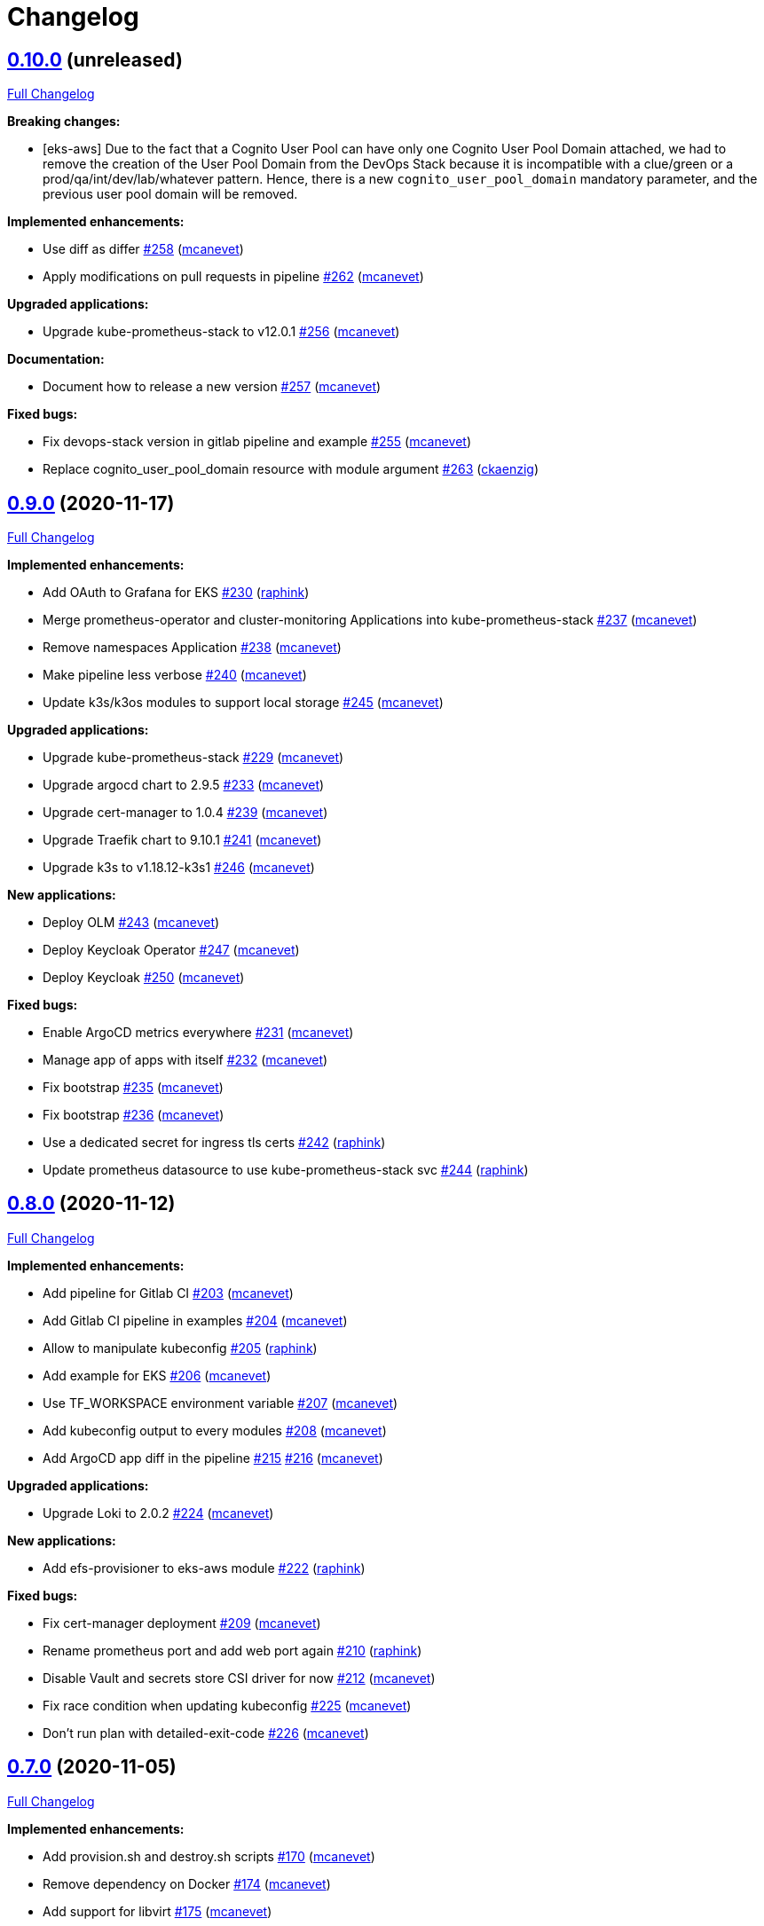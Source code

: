 = Changelog

== https://github.com/camptocamp/camptocamp-devops-stack/tree/v0.10.0[0.10.0] (unreleased)

https://github.com/camptocamp/camptocamp-devops-stack/compare/v0.9.0...v0.10.0[Full Changelog]

*Breaking changes:*

* [eks-aws] Due to the fact that a Cognito User Pool can have only one Cognito User Pool Domain attached, we had to remove the creation of the User Pool Domain from the DevOps Stack because it is incompatible with a clue/green or a prod/qa/int/dev/lab/whatever pattern. Hence, there is a new `cognito_user_pool_domain` mandatory parameter, and the previous user pool domain will be removed.

*Implemented enhancements:*

* Use diff as differ https://github.com/camptocamp/camptocamp-devops-stack/pull/258[#258] (https://github.com/mcanevet[mcanevet])
* Apply modifications on pull requests in pipeline https://github.com/camptocamp/camptocamp-devops-stack/pull/262[#262] (https://github.com/mcanevet[mcanevet])

*Upgraded applications:*

* Upgrade kube-prometheus-stack to v12.0.1 https://github.com/camptocamp/camptocamp-devops-stack/pull/256[#256] (https://github.com/mcanevet[mcanevet])

*Documentation:*

* Document how to release a new version https://github.com/camptocamp/camptocamp-devops-stack/pull/257[#257] (https://github.com/mcanevet[mcanevet])

*Fixed bugs:*

* Fix devops-stack version in gitlab pipeline and example https://github.com/camptocamp/camptocamp-devops-stack/pull/255[#255] (https://github.com/mcanevet[mcanevet])
* Replace cognito_user_pool_domain resource with module argument https://github.com/camptocamp/camptocamp-devops-stack/pull/263[#263] (https://github.com/ckaenzig[ckaenzig])

== https://github.com/camptocamp/camptocamp-devops-stack/tree/v0.9.0[0.9.0] (2020-11-17)

https://github.com/camptocamp/camptocamp-devops-stack/compare/v0.8.0...v0.9.0[Full Changelog]

*Implemented enhancements:*

* Add OAuth to Grafana for EKS https://github.com/camptocamp/camptocamp-devops-stack/pull/230[#230] (https://github.com/raphink[raphink])
* Merge prometheus-operator and cluster-monitoring Applications into kube-prometheus-stack https://github.com/camptocamp/camptocamp-devops-stack/pull/237[#237] (https://github.com/mcanevet[mcanevet])
* Remove namespaces Application https://github.com/camptocamp/camptocamp-devops-stack/pull/238[#238] (https://github.com/mcanevet[mcanevet])
* Make pipeline less verbose https://github.com/camptocamp/camptocamp-devops-stack/pull/240[#240] (https://github.com/mcanevet[mcanevet])
* Update k3s/k3os modules to support local storage https://github.com/camptocamp/camptocamp-devops-stack/pull/245[#245] (https://github.com/mcanevet[mcanevet])

*Upgraded applications:*

* Upgrade kube-prometheus-stack https://github.com/camptocamp/camptocamp-devops-stack/pull/229[#229] (https://github.com/mcanevet[mcanevet])
* Upgrade argocd chart to 2.9.5 https://github.com/camptocamp/camptocamp-devops-stack/pull/233[#233] (https://github.com/mcanevet[mcanevet])
* Upgrade cert-manager to 1.0.4 https://github.com/camptocamp/camptocamp-devops-stack/pull/239[#239] (https://github.com/mcanevet[mcanevet])
* Upgrade Traefik chart to 9.10.1 https://github.com/camptocamp/camptocamp-devops-stack/pull/241[#241] (https://github.com/mcanevet[mcanevet])
* Upgrade k3s to v1.18.12-k3s1 https://github.com/camptocamp/camptocamp-devops-stack/pull/246[#246] (https://github.com/mcanevet[mcanevet])

*New applications:*

* Deploy OLM https://github.com/camptocamp/camptocamp-devops-stack/pull/243[#243] (https://github.com/mcanevet[mcanevet])
* Deploy Keycloak Operator https://github.com/camptocamp/camptocamp-devops-stack/pull/247[#247] (https://github.com/mcanevet[mcanevet])
* Deploy Keycloak https://github.com/camptocamp/camptocamp-devops-stack/pull/250[#250] (https://github.com/mcanevet[mcanevet])

*Fixed bugs:*

* Enable ArgoCD metrics everywhere https://github.com/camptocamp/camptocamp-devops-stack/pull/231[#231] (https://github.com/mcanevet[mcanevet])
* Manage app of apps with itself https://github.com/camptocamp/camptocamp-devops-stack/pull/232[#232] (https://github.com/mcanevet[mcanevet])
* Fix bootstrap https://github.com/camptocamp/camptocamp-devops-stack/pull/235[#235] (https://github.com/mcanevet[mcanevet])
* Fix bootstrap https://github.com/camptocamp/camptocamp-devops-stack/pull/236[#236] (https://github.com/mcanevet[mcanevet])
* Use a dedicated secret for ingress tls certs https://github.com/camptocamp/camptocamp-devops-stack/pull/242[#242] (https://github.com/raphink[raphink])
* Update prometheus datasource to use kube-prometheus-stack svc https://github.com/camptocamp/camptocamp-devops-stack/pull/244[#244] (https://github.com/raphink[raphink])

== https://github.com/camptocamp/camptocamp-devops-stack/tree/v0.8.0[0.8.0] (2020-11-12)

https://github.com/camptocamp/camptocamp-devops-stack/compare/v0.7.0...v0.8.0[Full Changelog]

*Implemented enhancements:*

* Add pipeline for Gitlab CI https://github.com/camptocamp/camptocamp-devops-stack/pull/203[#203] (https://github.com/mcanevet[mcanevet])
* Add Gitlab CI pipeline in examples https://github.com/camptocamp/camptocamp-devops-stack/pull/204[#204] (https://github.com/mcanevet[mcanevet])
* Allow to manipulate kubeconfig https://github.com/camptocamp/camptocamp-devops-stack/pull/205[#205] (https://github.com/raphink[raphink])
* Add example for EKS https://github.com/camptocamp/camptocamp-devops-stack/pull/206[#206] (https://github.com/mcanevet[mcanevet])
* Use TF_WORKSPACE environment variable https://github.com/camptocamp/camptocamp-devops-stack/pull/207[#207] (https://github.com/mcanevet[mcanevet])
* Add kubeconfig output to every modules https://github.com/camptocamp/camptocamp-devops-stack/pull/208[#208] (https://github.com/mcanevet[mcanevet])
* Add ArgoCD app diff in the pipeline https://github.com/camptocamp/camptocamp-devops-stack/pull/215[#215] https://github.com/camptocamp/camptocamp-devops-stack/pull/216[#216] (https://github.com/mcanevet[mcanevet])

*Upgraded applications:*

* Upgrade Loki to 2.0.2 https://github.com/camptocamp/camptocamp-devops-stack/pull/224[#224] (https://github.com/mcanevet[mcanevet])

*New applications:*

* Add efs-provisioner to eks-aws module https://github.com/camptocamp/camptocamp-devops-stack/pull/222[#222] (https://github.com/raphink[raphink])

*Fixed bugs:*

* Fix cert-manager deployment https://github.com/camptocamp/camptocamp-devops-stack/pull/209[#209] (https://github.com/mcanevet[mcanevet])
* Rename prometheus port and add web port again https://github.com/camptocamp/camptocamp-devops-stack/pull/210[#210] (https://github.com/raphink[raphink])
* Disable Vault and secrets store CSI driver for now https://github.com/camptocamp/camptocamp-devops-stack/pull/212[#212] (https://github.com/mcanevet[mcanevet])
* Fix race condition when updating kubeconfig https://github.com/camptocamp/camptocamp-devops-stack/pull/225[#225] (https://github.com/mcanevet[mcanevet])
* Don't run plan with detailed-exit-code https://github.com/camptocamp/camptocamp-devops-stack/pull/226[#226] (https://github.com/mcanevet[mcanevet])

== https://github.com/camptocamp/camptocamp-devops-stack/tree/v0.7.0[0.7.0] (2020-11-05)

https://github.com/camptocamp/camptocamp-devops-stack/compare/v0.6.0...v0.7.0[Full Changelog]

*Implemented enhancements:*

* Add provision.sh and destroy.sh scripts https://github.com/camptocamp/camptocamp-devops-stack/pull/170[#170] (https://github.com/mcanevet[mcanevet])
* Remove dependency on Docker https://github.com/camptocamp/camptocamp-devops-stack/pull/174[#174] (https://github.com/mcanevet[mcanevet])
* Add support for libvirt https://github.com/camptocamp/camptocamp-devops-stack/pull/175[#175] (https://github.com/mcanevet[mcanevet])
* Add example for libvirt https://github.com/camptocamp/camptocamp-devops-stack/pull/176[#176] (https://github.com/mcanevet[mcanevet])
* Improve GitHub actions workflow https://github.com/camptocamp/camptocamp-devops-stack/pull/182[#182] (https://github.com/mcanevet[mcanevet])
* Add support for EKS https://github.com/camptocamp/camptocamp-devops-stack/pull/184[#184] (https://github.com/mcanevet[mcanevet])
* Move distro specific configuration to distro's values.yaml https://github.com/camptocamp/camptocamp-devops-stack/pull/187[#187] (https://github.com/mcanevet[mcanevet])
* Allow to override app of apps parameters https://github.com/camptocamp/camptocamp-devops-stack/pull/190[#190] (https://github.com/mcanevet[mcanevet])
* Create tests and use it for CI instead of examples https://github.com/camptocamp/camptocamp-devops-stack/pull/199[#199] (https://github.com/mcanevet[mcanevet])

*Upgraded applications:*

* Use k3s v1.18 https://github.com/camptocamp/camptocamp-devops-stack/pull/189[#189] (https://github.com/mcanevet[mcanevet])

*Fixed bugs:*

* Don't validate certificate when using helm provider https://github.com/camptocamp/camptocamp-devops-stack/pull/171[#171] (https://github.com/mcanevet[mcanevet])
* Fix .gitignore https://github.com/camptocamp/camptocamp-devops-stack/pull/172[#172] (https://github.com/mcanevet[mcanevet])
* Fix scripts https://github.com/camptocamp/camptocamp-devops-stack/pull/173[#173] (https://github.com/mcanevet[mcanevet])
* Don't manage app of apps with itself https://github.com/camptocamp/camptocamp-devops-stack/pull/179[#179] (https://github.com/mcanevet[mcanevet])
* Fix Terraform workspace create https://github.com/camptocamp/camptocamp-devops-stack/pull/180[#180] (https://github.com/mcanevet[mcanevet])
* Correct deprecation warning during Antora build https://github.com/camptocamp/camptocamp-devops-stack/pull/185[#185] (https://github.com/acampergue-camptocamp[acampergue-camptocamp])
* Fix Cognito zone https://github.com/camptocamp/camptocamp-devops-stack/pull/191[#191] (https://github.com/mcanevet[mcanevet])
* Configure helm provider to not load config file https://github.com/camptocamp/camptocamp-devops-stack/pull/194[#194] (https://github.com/mcanevet[mcanevet])
* Use prod letsencrypt issuer https://github.com/camptocamp/camptocamp-devops-stack/pull/197[#197] (https://github.com/raphink[raphink])
* Don't use kubernetes-alpha provider https://github.com/camptocamp/camptocamp-devops-stack/pull/198[#198] (https://github.com/mcanevet[mcanevet])

== https://github.com/camptocamp/camptocamp-devops-stack/tree/v0.6.0[0.6.0] (2020-10-28)

https://github.com/camptocamp/camptocamp-devops-stack/compare/v0.5.0...v0.6.0[Full Changelog]

*Implemented enhancements:*

* Allow to instantiate the DevOps Stack (https://github.com/mcanevet[mcanevet])

== https://github.com/camptocamp/camptocamp-devops-stack/tree/v0.5.0[0.5.0] (2020-10-20)

https://github.com/camptocamp/camptocamp-devops-stack/compare/v0.4.0...v0.5.0[Full Changelog]

*Implemented enhancements:*

* Allow to disable every application https://github.com/camptocamp/camptocamp-devops-stack/pull/123[#123] (https://github.com/mcanevet[mcanevet])
* Pin docker provider version https://github.com/camptocamp/camptocamp-devops-stack/pull/125[#125] (https://github.com/mcanevet[mcanevet])
* Fetch kubeconfig from regular path https://github.com/camptocamp/camptocamp-devops-stack/pull/127[#127] (https://github.com/mcanevet[mcanevet])
* Always use current working dir in docker containers https://github.com/camptocamp/camptocamp-devops-stack/pull/130[#130] (https://github.com/mcanevet[mcanevet])
* Use absolute path for ARTIFACTS_DIR https://github.com/camptocamp/camptocamp-devops-stack/pull/131[#131] (https://github.com/mcanevet[mcanevet])
* Add abstraction to support for multiple distributions https://github.com/camptocamp/camptocamp-devops-stack/pull/134[#134] (https://github.com/mcanevet[mcanevet])
* Factorize Docker common args in a variable https://github.com/camptocamp/camptocamp-devops-stack/pull/136[#136] (https://github.com/mcanevet[mcanevet])
* Make get-kubeconfig distribution specific https://github.com/camptocamp/camptocamp-devops-stack/pull/141[#141] (https://github.com/mcanevet[mcanevet])
* Make get-base-domain distribution specific https://github.com/camptocamp/camptocamp-devops-stack/pull/142[#142] (https://github.com/mcanevet[mcanevet])
* Use terraform.tfstate instead of terraform.tfstate.json https://github.com/camptocamp/camptocamp-devops-stack/pull/143[#143] (https://github.com/mcanevet[mcanevet])
* Remove dependency between get-kubeconfig.sh and get-base-domain.sh https://github.com/camptocamp/camptocamp-devops-stack/pull/145[#145] (https://github.com/mcanevet[mcanevet])
* Don't use user's terraform plugin-cache dir https://github.com/camptocamp/camptocamp-devops-stack/pull/126[#126], https://github.com/camptocamp/camptocamp-devops-stack/pull/129[#129], https://github.com/camptocamp/camptocamp-devops-stack/pull/146[#146] and https://github.com/camptocamp/camptocamp-devops-stack/pull/147[#147] (https://github.com/mcanevet[mcanevet])

*Documentation:*

* Document how to write documentation in this project https://github.com/camptocamp/camptocamp-devops-stack/pull/122[#122] and https://github.com/camptocamp/camptocamp-devops-stack/pull/132[#132] (https://github.com/acampergue-camptocamp[acampergue-camptocamp]), closes https://github.com/camptocamp/camptocamp-devops-stack/issues/107[issue #107].
* Add a link to the Github repo https://github.com/camptocamp/camptocamp-devops-stack/pull/138[#138] (https://github.com/acampergue-camptocamp[acampergue-camptocamp])

*Fixed bugs:*

* Don't build and deploy the documentation on PR to master, since useless and might cause issues https://github.com/camptocamp/camptocamp-devops-stack/pull/128[#128] (https://github.com/acampergue-camptocamp[acampergue-camptocamp]), closes https://github.com/camptocamp/camptocamp-devops-stack/issues/124[issue #124]
* Always use network mode host https://github.com/camptocamp/camptocamp-devops-stack/pull/133[#133] (https://github.com/mcanevet[mcanevet])

== https://github.com/camptocamp/camptocamp-devops-stack/tree/v0.4.0[0.4.0] (2020-10-10)

https://github.com/camptocamp/camptocamp-devops-stack/compare/v0.3.0...v0.4.0[Full Changelog]

*Implemented enhancements:*

* Add randomly generated exemple https://github.com/camptocamp/camptocamp-devops-stack/pull/100[#100] (https://github.com/JGodin-C2C[JGodin-C2C])
* Use a local registry as a pull through cache https://github.com/camptocamp/camptocamp-devops-stack/pull/102[#102] (https://github.com/mcanevet[mcanevet])
* Add cache for quay.io, gcr.io and us.gcr.io registries https://github.com/camptocamp/camptocamp-devops-stack/pull/103[#103] (https://github.com/mcanevet[mcanevet])
* Update test workflow conditions https://github.com/camptocamp/camptocamp-devops-stack/pull/112[#112] (https://github.com/mcanevet[mcanevet])
* Destroy Terraform workspace for Vault on clean https://github.com/camptocamp/camptocamp-devops-stack/pull/117[#117] (https://github.com/mcanevet[mcanevet])

*Upgraded applications:*

* Upgrade Terraform to 0.13.4 https://github.com/camptocamp/camptocamp-devops-stack/pull/104[#104] (https://github.com/mcanevet[mcanevet])
* Upgrade prometheus-operator to 10.0.1 https://github.com/camptocamp/camptocamp-devops-stack/pull/113[#113] (https://github.com/mcanevet[mcanevet])
* Upgrade secrets-store-csi-driver to 0.0.16 https://github.com/camptocamp/camptocamp-devops-stack/pull/115[#115] (https://github.com/mcanevet[mcanevet])

*Fixed bugs:*

* Wait for argocd-repo-server before deploying the app of apps https://github.com/camptocamp/camptocamp-devops-stack/pull/116[#116] (https://github.com/mcanevet[mcanevet])
* Remove all pods before cleanup to release volumes mounted with rshared propagation https://github.com/camptocamp/camptocamp-devops-stack/pull/119[#119] (https://github.com/mcanevet[mcanevet])

== https://github.com/camptocamp/camptocamp-devops-stack/tree/v0.3.0[0.3.0] (2020-10-05)

https://github.com/camptocamp/camptocamp-devops-stack/compare/v0.2.0...v0.3.0[Full Changelog]


*New applications:*

* Deploy Vault https://github.com/camptocamp/camptocamp-devops-stack/pull/74[#74] (https://github.com/mcanevet[mcanevet])
* Deploy secret store csi driver https://github.com/camptocamp/camptocamp-devops-stack/pull/92[#92] (https://github.com/mcanevet[mcanevet])
* Deploy demo-app https://github.com/camptocamp/camptocamp-devops-stack/pull/93[#93] (https://github.com/mcanevet[mcanevet])

*Upgraded applications:*

* Upgrade K3s to v1.19.2 https://github.com/camptocamp/camptocamp-devops-stack/pull/54[#54] (https://github.com/mcanevet[mcanevet])
* Upgrade ArgoCD to 1.7.6 https://github.com/camptocamp/camptocamp-devops-stack/pull/71[#71] (https://github.com/mcanevet[mcanevet])
* Upgrade cert-manager to 1.0.2 https://github.com/camptocamp/camptocamp-devops-stack/pull/72[#72] (https://github.com/mcanevet[mcanevet])

*Implemented enhancements:*

* Support deploying multiple cluster in parallel https://github.com/camptocamp/camptocamp-devops-stack/pull/61[#61] (https://github.com/mcanevet[mcanevet])
* Use docker cp to get Kubernetes context https://github.com/camptocamp/camptocamp-devops-stack/pull/64[#64] (https://github.com/mcanevet[mcanevet])
* Don’t create 2 vhost per service https://github.com/camptocamp/camptocamp-devops-stack/pull/66[#66] (https://github.com/mcanevet[mcanevet])
* Use Ingress instead of IngressRoute https://github.com/camptocamp/camptocamp-devops-stack/pull/70[#70] (https://github.com/mcanevet[mcanevet])
* Allow to scale agents https://github.com/camptocamp/camptocamp-devops-stack/pull/73[#73] (https://github.com/mcanevet[mcanevet])
* Configure kubernetes auth backend for vault https://github.com/camptocamp/camptocamp-devops-stack/pull/76[#76] (https://github.com/mcanevet[mcanevet])
* Automate Vault configuration https://github.com/camptocamp/camptocamp-devops-stack/pull/81[#81] (https://github.com/mcanevet[mcanevet])
* Improve Vault configuration https://github.com/camptocamp/camptocamp-devops-stack/pull/83[#83] (https://github.com/mcanevet[mcanevet])
* Show list of pods instead of list of apps in wait loop https://github.com/camptocamp/camptocamp-devops-stack/pull/85[#85] (https://github.com/mcanevet[mcanevet])
* Use mounts instead of tmpfs and volumes https://github.com/camptocamp/camptocamp-devops-stack/pull/90[#90] (https://github.com/mcanevet[mcanevet])
* Mount /var/lib/kubelet with propagation https://github.com/camptocamp/camptocamp-devops-stack/pull/91[#91] (https://github.com/mcanevet[mcanevet])
* Inject secret in demo-app using vault-injector https://github.com/camptocamp/camptocamp-devops-stack/pull/98[#98] (https://github.com/mcanevet[mcanevet])
* Inject secret in demo-app using secrets store csi driver https://github.com/camptocamp/camptocamp-devops-stack/pull/99[#99] (https://github.com/mcanevet[mcanevet])

*Fixed bugs:*

* https://github.com/camptocamp/camptocamp-devops-stack/commit/1a1d0a02343b80e7aa81e8a746c8037c25531839[Fix Issue with some versions of Make] (https://github.com/sbrunner[sbrunner])
* Don’t delete Docker image on cleanup https://github.com/camptocamp/camptocamp-devops-stack/pull/65[#65] (https://github.com/mcanevet[mcanevet])
* Ignore Ingress status https://github.com/camptocamp/camptocamp-devops-stack/pull/69[#69] (https://github.com/mcanevet[mcanevet])
* Improve remote branch detection https://github.com/camptocamp/camptocamp-devops-stack/pull/84[#84] (https://github.com/mcanevet[mcanevet])

*Documentation:*

* Convert to asciidoc, integrate with Antora https://github.com/camptocamp/camptocamp-devops-stack/pull/63[#63] (https://github.com/acampergue-camptocamp[acampergue-camptocamp])
* Use local directory for project's reference instead of github link https://github.com/camptocamp/camptocamp-devops-stack/pull/67[#67] (https://github.com/acampergue-camptocamp[acampergue-camptocamp])
* Convert CHANGELOG from md to adoc https://github.com/camptocamp/camptocamp-devops-stack/pull/68[#68] (https://github.com/acampergue-camptocamp[acampergue-camptocamp])
* Integrate changelog page in antora doc https://github.com/camptocamp/camptocamp-devops-stack/pull/77[#77] (https://github.com/acampergue-camptocamp[acampergue-camptocamp])
* Change of structure to match https://documentation.divio.com/ recommendations https://github.com/camptocamp/camptocamp-devops-stack/pull/79[#79] (https://github.com/acampergue-camptocamp[acampergue-camptocamp])
* Use camptocamp's version of Antora-ui, add Metadata, Antora always build current branch https://github.com/camptocamp/camptocamp-devops-stack/pull/80[#80] (https://github.com/acampergue-camptocamp[acampergue-camptocamp])
* Start documenting Vault https://documentation.divio.com/ recommendations https://github.com/camptocamp/camptocamp-devops-stack/pull/87[#87] (https://github.com/mcanevet[mcanevet])
* Document how to develop https://documentation.divio.com/ recommendations https://github.com/camptocamp/camptocamp-devops-stack/pull/88[#88] (https://github.com/mcanevet[mcanevet])

== https://github.com/camptocamp/camptocamp-devops-stack/tree/v0.2.0[0.2.0] (2020-09-20)

https://github.com/camptocamp/camptocamp-devops-stack/compare/v0.1.0...v0.2.0[Full Changelog]

*Implemented enhancements:*

* Add debug target to Makefile https://github.com/camptocamp/camptocamp-devops-stack/pull/30[#30] (https://github.com/mcanevet[mcanevet])
* Fetch repo URL and cluster name from remote https://github.com/camptocamp/camptocamp-devops-stack/pull/35[#35] (https://github.com/mcanevet[mcanevet])
* Don’t set ResourceQuota on demo https://github.com/camptocamp/camptocamp-devops-stack/pull/36[#36] (https://github.com/mcanevet[mcanevet])
* Enable Prometheus metrics for Traefik https://github.com/camptocamp/camptocamp-devops-stack/pull/38[#38] (https://github.com/mcanevet[mcanevet])
* Deploy prometheus-operator and kube-prometheus-stack https://github.com/camptocamp/camptocamp-devops-stack/pull/40[#40] (https://github.com/mcanevet[mcanevet])
* Add monitoring for ArgoCD and cert-manager https://github.com/camptocamp/camptocamp-devops-stack/pull/44[#44] (https://github.com/mcanevet[mcanevet])
* [grafana] Search for dashboard and datasource in all namespaces https://github.com/camptocamp/camptocamp-devops-stack/pull/49[#49] (https://github.com/mcanevet[mcanevet])
* Deploy Loki https://github.com/camptocamp/camptocamp-devops-stack/pull/50[#50] (https://github.com/mcanevet[mcanevet])

== https://github.com/camptocamp/camptocamp-devops-stack/tree/v0.1.0[0.1.0] (2020-09-19)

*Implemented enhancements:*

* Deploy K3s using Terraform (https://github.com/mcanevet[mcanevet])
* Deploy ArgoCD using `helm template ... | kubectl apply -f-` (https://github.com/mcanevet[mcanevet])
* Deploy cert-manager using ArgoCD (https://github.com/mcanevet[mcanevet])
* Deploy Traefik using ArgoCD (https://github.com/mcanevet[mcanevet])
* Create initial github actions pipeline to prevent regressions (https://github.com/mcanevet[mcanevet])
